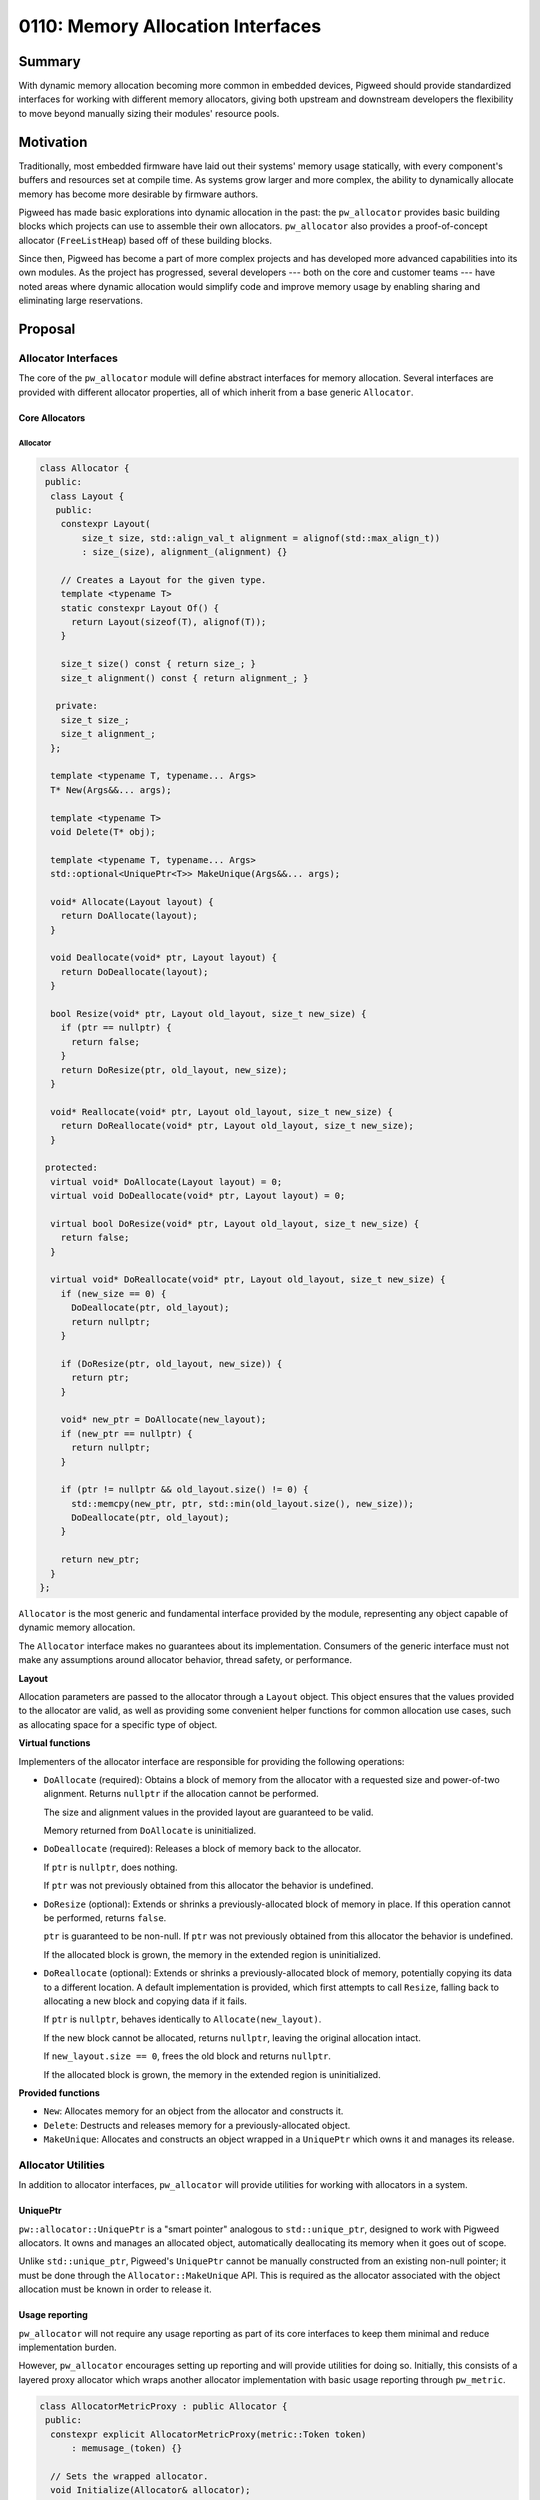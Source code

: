 .. _seed-0110:

==================================
0110: Memory Allocation Interfaces
==================================
.. seed::
   :number: 110
   :name: Memory Allocation Interfaces
   :status: Open for Comments
   :proposal_date: 2023-09-06
   :cl: 168772

-------
Summary
-------
With dynamic memory allocation becoming more common in embedded devices, Pigweed
should provide standardized interfaces for working with different memory
allocators, giving both upstream and downstream developers the flexibility to
move beyond manually sizing their modules' resource pools.

----------
Motivation
----------
Traditionally, most embedded firmware have laid out their systems' memory usage
statically, with every component's buffers and resources set at compile time.
As systems grow larger and more complex, the ability to dynamically allocate
memory has become more desirable by firmware authors.

Pigweed has made basic explorations into dynamic allocation in the past: the
``pw_allocator`` provides basic building blocks which projects can use to
assemble their own allocators. ``pw_allocator`` also provides a proof-of-concept
allocator (``FreeListHeap``) based off of these building blocks.

Since then, Pigweed has become a part of more complex projects and has
developed more advanced capabilities into its own modules. As the project has
progressed, several developers --- both on the core and customer teams --- have
noted areas where dynamic allocation would simplify code and improve memory
usage by enabling sharing and eliminating large reservations.

--------
Proposal
--------

Allocator Interfaces
====================
The core of the ``pw_allocator`` module will define abstract interfaces for
memory allocation. Several interfaces are provided with different allocator
properties, all of which inherit from a base generic ``Allocator``.

Core Allocators
---------------

Allocator
^^^^^^^^^

.. code-block:: c++

  class Allocator {
   public:
    class Layout {
     public:
      constexpr Layout(
          size_t size, std::align_val_t alignment = alignof(std::max_align_t))
          : size_(size), alignment_(alignment) {}

      // Creates a Layout for the given type.
      template <typename T>
      static constexpr Layout Of() {
        return Layout(sizeof(T), alignof(T));
      }

      size_t size() const { return size_; }
      size_t alignment() const { return alignment_; }

     private:
      size_t size_;
      size_t alignment_;
    };

    template <typename T, typename... Args>
    T* New(Args&&... args);

    template <typename T>
    void Delete(T* obj);

    template <typename T, typename... Args>
    std::optional<UniquePtr<T>> MakeUnique(Args&&... args);

    void* Allocate(Layout layout) {
      return DoAllocate(layout);
    }

    void Deallocate(void* ptr, Layout layout) {
      return DoDeallocate(layout);
    }

    bool Resize(void* ptr, Layout old_layout, size_t new_size) {
      if (ptr == nullptr) {
        return false;
      }
      return DoResize(ptr, old_layout, new_size);
    }

    void* Reallocate(void* ptr, Layout old_layout, size_t new_size) {
      return DoReallocate(void* ptr, Layout old_layout, size_t new_size);
    }

   protected:
    virtual void* DoAllocate(Layout layout) = 0;
    virtual void DoDeallocate(void* ptr, Layout layout) = 0;

    virtual bool DoResize(void* ptr, Layout old_layout, size_t new_size) {
      return false;
    }

    virtual void* DoReallocate(void* ptr, Layout old_layout, size_t new_size) {
      if (new_size == 0) {
        DoDeallocate(ptr, old_layout);
        return nullptr;
      }

      if (DoResize(ptr, old_layout, new_size)) {
        return ptr;
      }

      void* new_ptr = DoAllocate(new_layout);
      if (new_ptr == nullptr) {
        return nullptr;
      }

      if (ptr != nullptr && old_layout.size() != 0) {
        std::memcpy(new_ptr, ptr, std::min(old_layout.size(), new_size));
        DoDeallocate(ptr, old_layout);
      }

      return new_ptr;
    }
  };

``Allocator`` is the most generic and fundamental interface provided by the
module, representing any object capable of dynamic memory allocation.

The ``Allocator`` interface makes no guarantees about its implementation.
Consumers of the generic interface must not make any assumptions around
allocator behavior, thread safety, or performance.

**Layout**

Allocation parameters are passed to the allocator through a ``Layout`` object.
This object ensures that the values provided to the allocator are valid, as well
as providing some convenient helper functions for common allocation use cases,
such as allocating space for a specific type of object.

**Virtual functions**

Implementers of the allocator interface are responsible for providing the
following operations:

* ``DoAllocate`` (required): Obtains a block of memory from the allocator with a
  requested size and power-of-two alignment. Returns ``nullptr`` if the
  allocation cannot be performed.

  The size and alignment values in the provided layout are guaranteed to be
  valid.

  Memory returned from ``DoAllocate`` is uninitialized.

* ``DoDeallocate`` (required): Releases a block of memory back to the allocator.

  If ``ptr`` is ``nullptr``, does nothing.

  If ``ptr`` was not previously obtained from this allocator the behavior is
  undefined.

* ``DoResize`` (optional): Extends or shrinks a previously-allocated block of
  memory in place. If this operation cannot be performed, returns ``false``.

  ``ptr`` is guaranteed to be non-null. If ``ptr`` was not previously obtained
  from this allocator the behavior is undefined.

  If the allocated block is grown, the memory in the extended region is
  uninitialized.

* ``DoReallocate`` (optional): Extends or shrinks a previously-allocated block
  of memory, potentially copying its data to a different location. A default
  implementation is provided, which first attempts to call ``Resize``, falling
  back to allocating a new block and copying data if it fails.

  If ``ptr`` is ``nullptr``, behaves identically to ``Allocate(new_layout)``.

  If the new block cannot be allocated, returns ``nullptr``, leaving the
  original allocation intact.

  If ``new_layout.size == 0``, frees the old block and returns ``nullptr``.

  If the allocated block is grown, the memory in the extended region is
  uninitialized.

**Provided functions**

* ``New``: Allocates memory for an object from the allocator and constructs it.

* ``Delete``: Destructs and releases memory for a previously-allocated object.

* ``MakeUnique``: Allocates and constructs an object wrapped in a ``UniquePtr``
  which owns it and manages its release.

Allocator Utilities
===================
In addition to allocator interfaces, ``pw_allocator`` will provide utilities for
working with allocators in a system.

UniquePtr
---------
``pw::allocator::UniquePtr`` is a "smart pointer" analogous to
``std::unique_ptr``, designed to work with Pigweed allocators. It owns and
manages an allocated object, automatically deallocating its memory when it goes
out of scope.

Unlike ``std::unique_ptr``, Pigweed's ``UniquePtr`` cannot be manually
constructed from an existing non-null pointer; it must be done through the
``Allocator::MakeUnique`` API. This is required as the allocator associated with
the object allocation must be known in order to release it.

Usage reporting
---------------
``pw_allocator`` will not require any usage reporting as part of its core
interfaces to keep them minimal and reduce implementation burden.

However, ``pw_allocator`` encourages setting up reporting and will provide
utilities for doing so. Initially, this consists of a layered proxy allocator
which wraps another allocator implementation with basic usage reporting through
``pw_metric``.

.. code-block:: c++

  class AllocatorMetricProxy : public Allocator {
   public:
    constexpr explicit AllocatorMetricProxy(metric::Token token)
        : memusage_(token) {}

    // Sets the wrapped allocator.
    void Initialize(Allocator& allocator);

    // Exposed usage statistics.
    metric::Group& memusage() { return memusage_; }
    size_t used() const { return used_.value(); }
    size_t peak() const { return peak_.value(); }
    size_t count() const { return count_.value(); }

    // Implements the Allocator interface by forwarding through to the
    // sub-allocator provided to Initialize.

  };

Integration with C++ polymorphic memory resources
-------------------------------------------------
The C++ standard library has similar allocator interfaces to those proposed
defined as part of its PMR library. The reasons why Pigweed is not using these
directly are :ref:`described below <seed-0110-why-not-pmr>`; however, Pigweed
will provide a wrapper which exposes a Pigweed allocator through the PMR
``memory_resource`` interface. An example of how this wrapper might look is
presented here.

.. code-block:: c++

  template <typename Allocator>
  class MemoryResource : public std::pmr::memory_resource {
   public:
    template <typename... Args>
    MemoryResource(Args&&... args) : allocator_(std::forward<Args>(args)...) {}

   private:
    void* do_allocate(size_t bytes, size_t alignment) override {
      void* p = allocator_.Allocate(bytes, alignment);
      PW_ASSERT(p != nullptr);  // Cannot throw in Pigweed code.
      return p;
    }

    void do_deallocate(void* p, size_t bytes, size_t alignment) override {
      allocator_.Deallocate(p, bytes, alignment);
    }

    bool do_is_equal(const std::pmr::memory_resource&) override {
      // Pigweed allocators do not yet support the concept of equality; this
      // remains an open question for the future.
      return false;
    }

    Allocator allocator_;
  };

Future Considerations
=====================

Allocator traits
----------------
It can be useful for users to know additional details about a specific
implementation of an allocator to determine whether it is suitable for their
use case. For example, some allocators may have internal synchronization,
removing the need for external locking. Certain allocators may be suitable for
uses in specialized contexts such as interrupts.

To enable users to enforce these types of requirements, it would be useful to
provide a way for allocator implementations to define certain traits.
Originally, this proposal accommodated for this by defining derived allocator
interfaces which semantically enforced additional implementation contracts.
However, this approach could have led to an explosion of different allocator
types throughout the codebase for each permutation of traits. As such, it was
removed from the initial allocator plan for future reinvestigation.

Dynamic collections
-------------------
The ``pw_containers`` module defines several collections such as ``pw::Vector``.
These collections are modeled after STL equivalents, though being
embedded-friendly, they reserve a fixed maximum size for their elements.

With the addition of dynamic allocation to Pigweed, these containers will be
expanded to support the use of allocators. Unless absolutely necessary, upstream
containers should be designed to work on the base ``Allocator`` interface ---
not any of its derived classes --- to offer maximum flexibility to projects
using them.

.. code-block:: c++

  template <typename T>
  class DynamicVector {
    DynamicVector(Allocator& allocator);
  };

Per-allocation tagging
----------------------
Another interface which was originally proposed but shelved for the time being
allowed for the association of an integer tag with each specific call to
``Allocate``. This can be incredibly useful for debugging, but requires
allocator implementations to store additional information with each allocation.
This added complexity to allocators, so it was temporarily removed to focus on
refining the core allocator interface.

The proposed 32-bit integer tags happen to be the same as the tokens generated
from strings by the ``pw_tokenizer`` module. Combining the two could result in
the ability to precisely track the source of allocations in a project.

For example, ``pw_allocator`` could provide a macro which tokenizes a user
string to an allocator tag, automatically inserting additional metadata such as
the file and line number of the allocation.

.. code-block:: c++

  void GenerateAndProcessData(TaggedAllocator& allocator) {
    void* data = allocator->AllocatedTagged(
        Layout::Sized(kDataSize), PW_ALLOCATOR_TAG("my data buffer"));
    if (data == nullptr) {
      return;
    }

    GenerateData(data);
    ProcessData(data);

    allocator->Deallocate(data);
  }

Allocator implementations
-------------------------
Over time, Pigweed expects to implement a handful of different allocators
covering the interfaces proposed here. No specific new implementations are
suggested as part of this proposal. Pigweed's existing ``FreeListHeap``
allocator will be refactored to implement the ``Allocator`` interface.

---------------------
Problem Investigation
---------------------

Use cases and requirements
==========================

* **General-purpose memory allocation.** The target of ``pw_allocator`` is
  general-purpose dynamic memory usage by typical applications, rather than
  specialized types of memory allocation that may be required by lower-level
  code such as drivers.

* **Generic interfaces with minimal policy.** Every project has different
  resources and requirements, and particularly in constrained systems, memory
  management is often optimized for their specific use cases. Pigweed's core
  allocation interfaces should offer as broad of an implementation contract as
  possible and not bake in assumptions about how they will be run.

* **RTOS or bare metal usage.** While many systems make use of an RTOS which
  provides utilities such as threads and synchronization primitives, Pigweed
  also targets systems which run without one. As such, the core allocators
  should not be tied to any RTOS requirements, and accommodations should be made
  for different system contexts.

Out of scope
------------

* **Asynchronous allocation.** As this proposal is centered around simple
  general-purpose allocation, it does not consider asynchronous allocations.
  While these are important use cases, they are typically more specialized and
  therefore outside the scope of this proposal. Pigweed is considering some
  forms of asynchronous memory allocation, such as the proposal in the
  :ref:`Communication Buffers SEED <seed-0109>`.

* **Direct STL integration.** The C++ STL makes heavy use of dynamic memory and
  offers several ways for projects to plug in their own allocators. This SEED
  does not propose any direct Pigweed to STL-style allocator adapters, nor does
  it offer utilities for replacing the global ``new`` and ``delete`` operators.
  These are additions which may come in future changes.

  It is still possible to use Pigweed allocators with the STL in an indirect way
  by going through the PMR interface, which is discussed later.

* **Global Pigweed allocators.** Pigweed modules will not assume a global
  allocator instantiation. Any usage of allocators by modules should rely on
  dependency injection, leaving consumers with control over how they choose to
  manage their memory usage.

Alternative solutions
=====================

.. _seed-0110-why-not-pmr:

C++ polymorphic allocators
--------------------------
C++17 introduced the ``<memory_resource>`` header with support for polymorphic
memory resources (PMR), i.e. allocators. This library defines many allocator
interfaces similar to those in this proposal. Naturally, this raises the
question of whether Pigweed can use them directly, benefitting from the larger
C++ ecosystem.

The primary issue with PMR with regards to Pigweed is that the interfaces
require the use of C++ language features prohibited by Pigweed. The allocator
is expected to throw an exception in the case of failure, and equality
comparisons require RTTI. The team is not prepared to change or make exceptions
to this policy, prohibiting the direct usage of PMR.

Despite this, Pigweed's allocator interfaces have taken inspiration from the
design of PMR, incorporating many of its ideas. The core proposed ``Allocator``
interface is similar to ``std::pmr::memory_resource``, making it possible to
wrap Pigweed allocators with a PMR adapter for use with the C++ STL, albeit at
the cost of an extra layer of virtual indirection.

--------------
Open Questions
--------------
This SEED proposal is only a starting point for the improvement of the
``pw_allocator`` module, and Pigweed's memory management story in general.

There are several open questions around Pigweed allocators which the team
expects to answer in future SEEDs:

* Should generic interfaces for asynchronous allocations be provided, and how
  would they look?

* Reference counted allocations and "smart pointers": where do they fit in?

* The concept of allocator equality is essential to enable certain use cases,
  such as efficiently using dynamic containers with their own allocators.
  This proposal excludes APIs paralleling PMR's ``is_equal`` due to RTTI
  requirements. Could Pigweed allocators implement a watered-down version of an
  RTTI / type ID system to support this?

* How do allocators integrate with the monolithic ``pw_system`` as a starting
  point for projects?
